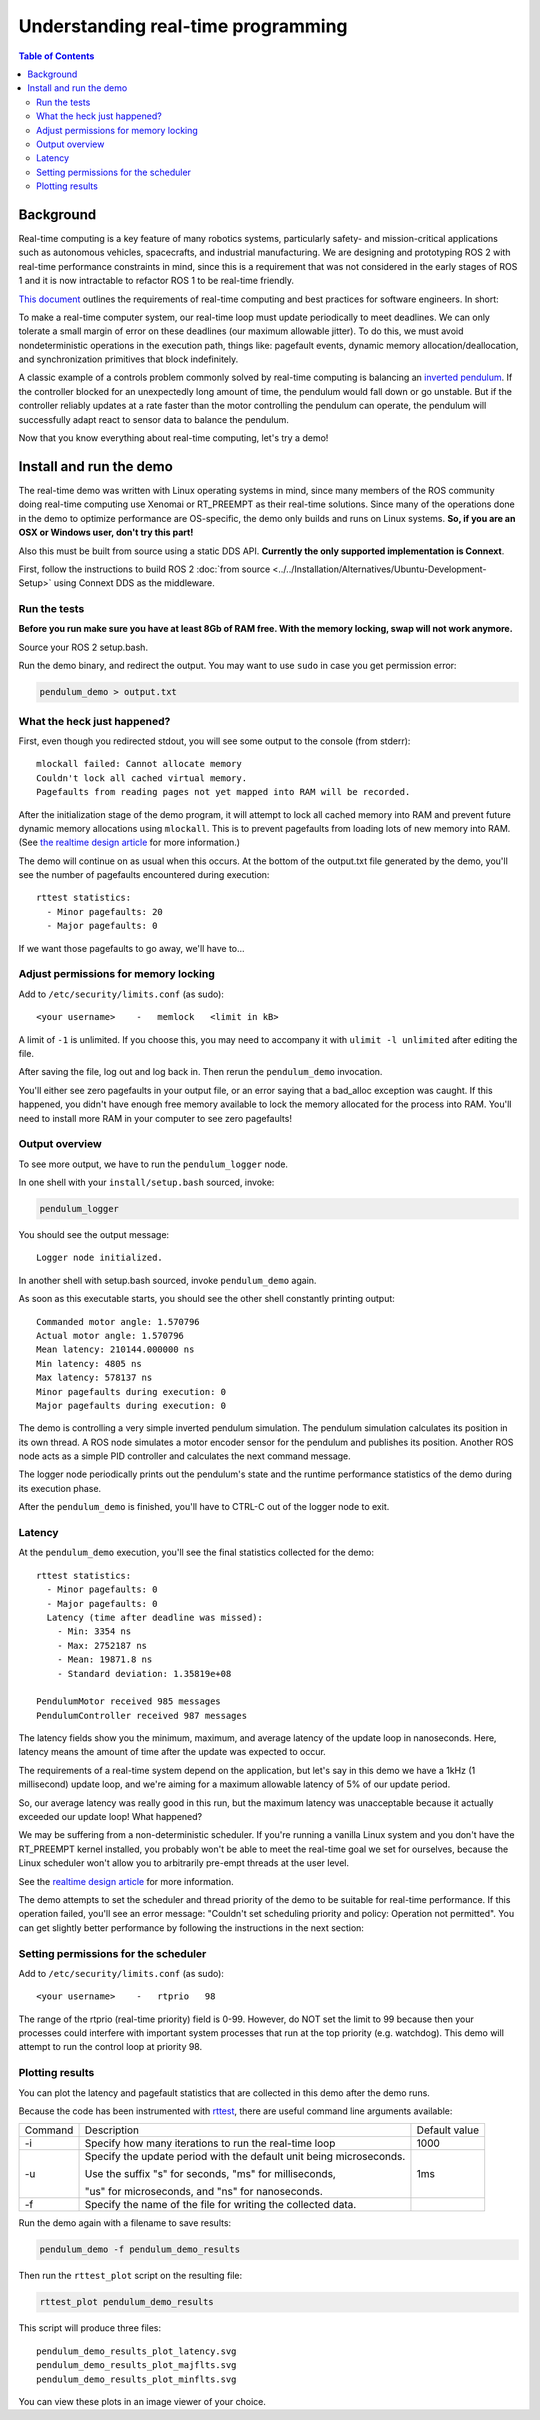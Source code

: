 .. redirect-from::

    Real-Time-Programming
    Tutorials/Real-Time-Programming

Understanding real-time programming
===================================

.. contents:: Table of Contents
   :depth: 2
   :local:

Background
----------

Real-time computing is a key feature of many robotics systems, particularly safety- and mission-critical applications such as autonomous vehicles, spacecrafts, and industrial manufacturing.
We are designing and prototyping ROS 2 with real-time performance constraints in mind, since this is a requirement that was not considered in the early stages of ROS 1 and it is now intractable to refactor ROS 1 to be real-time friendly.

`This document <https://design.ros2.org/articles/realtime_background.html>`__ outlines the requirements of real-time computing and best practices for software engineers.  In short:

To make a real-time computer system, our real-time loop must update periodically to meet deadlines.
We can only tolerate a small margin of error on these deadlines (our maximum allowable jitter).
To do this, we must avoid nondeterministic operations in the execution path, things like: pagefault events, dynamic memory allocation/deallocation, and synchronization primitives that block indefinitely.

A classic example of a controls problem commonly solved by real-time computing is balancing an `inverted pendulum <https://en.wikipedia.org/wiki/Inverted_pendulum>`__.
If the controller blocked for an unexpectedly long amount of time, the pendulum would fall down or go unstable.
But if the controller reliably updates at a rate faster than the motor controlling the pendulum can operate, the pendulum will successfully adapt react to sensor data to balance the pendulum.

Now that you know everything about real-time computing, let's try a demo!

Install and run the demo
------------------------

The real-time demo was written with Linux operating systems in mind, since many members of the ROS community doing real-time computing use Xenomai or RT_PREEMPT as their real-time solutions.
Since many of the operations done in the demo to optimize performance are OS-specific, the demo only builds and runs on Linux systems.
**So, if you are an OSX or Windows user, don't try this part!**

Also this must be built from source using a static DDS API. **Currently the only supported implementation is Connext**.

First, follow the instructions to build ROS 2 :doc:`from source <../../Installation/Alternatives/Ubuntu-Development-Setup>` using Connext DDS as the middleware.

Run the tests
^^^^^^^^^^^^^

**Before you run make sure you have at least 8Gb of RAM free. With the memory locking, swap will not work anymore.**

Source your ROS 2 setup.bash.

Run the demo binary, and redirect the output. You may want to use ``sudo`` in case you get permission error:

.. code-block:: bash

   pendulum_demo > output.txt

What the heck just happened?
^^^^^^^^^^^^^^^^^^^^^^^^^^^^

First, even though you redirected stdout, you will see some output to the console (from stderr):

::

   mlockall failed: Cannot allocate memory
   Couldn't lock all cached virtual memory.
   Pagefaults from reading pages not yet mapped into RAM will be recorded.

After the initialization stage of the demo program, it will attempt to lock all cached memory into RAM and prevent future dynamic memory allocations using ``mlockall``.
This is to prevent pagefaults from loading lots of new memory into RAM.
(See `the realtime design article <https://design.ros2.org/articles/realtime_background.html#memory-management>`__ for more information.)

The demo will continue on as usual when this occurs.
At the bottom of the output.txt file generated by the demo, you'll see the number of pagefaults encountered during execution:

::

   rttest statistics:
     - Minor pagefaults: 20
     - Major pagefaults: 0

If we want those pagefaults to go away, we'll have to...

Adjust permissions for memory locking
^^^^^^^^^^^^^^^^^^^^^^^^^^^^^^^^^^^^^

Add to ``/etc/security/limits.conf`` (as sudo):

::

   <your username>    -   memlock   <limit in kB>

A limit of ``-1`` is unlimited.
If you choose this, you may need to accompany it with ``ulimit -l unlimited`` after editing the file.

After saving the file, log out and log back in.
Then rerun the ``pendulum_demo`` invocation.

You'll either see zero pagefaults in your output file, or an error saying that a bad_alloc exception was caught.
If this happened, you didn't have enough free memory available to lock the memory allocated for the process into RAM.
You'll need to install more RAM in your computer to see zero pagefaults!

Output overview
^^^^^^^^^^^^^^^

To see more output, we have to run the ``pendulum_logger`` node.

In one shell with your ``install/setup.bash`` sourced, invoke:

.. code-block:: bash

   pendulum_logger


You should see the output message:

::

   Logger node initialized.

In another shell with setup.bash sourced, invoke ``pendulum_demo`` again.

As soon as this executable starts, you should see the other shell constantly printing output:

::

   Commanded motor angle: 1.570796
   Actual motor angle: 1.570796
   Mean latency: 210144.000000 ns
   Min latency: 4805 ns
   Max latency: 578137 ns
   Minor pagefaults during execution: 0
   Major pagefaults during execution: 0

The demo is controlling a very simple inverted pendulum simulation.
The pendulum simulation calculates its position in its own thread.
A ROS node simulates a motor encoder sensor for the pendulum and publishes its position.
Another ROS node acts as a simple PID controller and calculates the next command message.

The logger node periodically prints out the pendulum's state and the runtime performance statistics of the demo during its execution phase.

After the ``pendulum_demo`` is finished, you'll have to CTRL-C out of the logger node to exit.

Latency
^^^^^^^

At the ``pendulum_demo`` execution, you'll see the final statistics collected for the demo:

::

   rttest statistics:
     - Minor pagefaults: 0
     - Major pagefaults: 0
     Latency (time after deadline was missed):
       - Min: 3354 ns
       - Max: 2752187 ns
       - Mean: 19871.8 ns
       - Standard deviation: 1.35819e+08

   PendulumMotor received 985 messages
   PendulumController received 987 messages

The latency fields show you the minimum, maximum, and average latency of the update loop in nanoseconds.
Here, latency means the amount of time after the update was expected to occur.

The requirements of a real-time system depend on the application, but let's say in this demo we have a 1kHz (1 millisecond) update loop, and we're aiming for a maximum allowable latency of 5% of our update period.

So, our average latency was really good in this run, but the maximum latency was unacceptable because it actually exceeded our update loop! What happened?

We may be suffering from a non-deterministic scheduler.
If you're running a vanilla Linux system and you don't have the RT_PREEMPT kernel installed, you probably won't be able to meet the real-time goal we set for ourselves, because the Linux scheduler won't allow you to arbitrarily pre-empt threads at the user level.

See the `realtime design article <https://design.ros2.org/articles/realtime_background.html#multithreaded-programming-and-synchronization>`__ for more information.

The demo attempts to set the scheduler and thread priority of the demo to be suitable for real-time performance.
If this operation failed, you'll see an error message: "Couldn't set scheduling priority and policy: Operation not permitted".
You can get slightly better performance by following the instructions in the next section:

Setting permissions for the scheduler
^^^^^^^^^^^^^^^^^^^^^^^^^^^^^^^^^^^^^

Add to ``/etc/security/limits.conf`` (as sudo):

::

   <your username>    -   rtprio   98

The range of the rtprio (real-time priority) field is 0-99.
However, do NOT set the limit to 99 because then your processes could interfere with important system processes that run at the top priority (e.g. watchdog).
This demo will attempt to run the control loop at priority 98.

Plotting results
^^^^^^^^^^^^^^^^

You can plot the latency and pagefault statistics that are collected in this demo after the demo runs.

Because the code has been instrumented with `rttest <https://github.com/ros2/rttest>`__, there are useful command line arguments available:

+---------+---------------------------------------------------------------------+---------------+
| Command | Description                                                         | Default value |
+---------+---------------------------------------------------------------------+---------------+
| -i      | Specify how many iterations to run the real-time loop               | 1000          |
+---------+---------------------------------------------------------------------+---------------+
| -u      | Specify the update period with the default unit being microseconds. | 1ms           |
|         |                                                                     |               |
|         | Use the suffix "s" for seconds, "ms" for milliseconds,              |               |
|         |                                                                     |               |
|         | "us" for microseconds, and "ns" for nanoseconds.                    |               |
+---------+---------------------------------------------------------------------+---------------+
| -f      | Specify the name of the file for writing the collected data.        |               |
+---------+---------------------------------------------------------------------+---------------+

Run the demo again with a filename to save results:

.. code-block:: bash

   pendulum_demo -f pendulum_demo_results

Then run the ``rttest_plot`` script on the resulting file:

.. code-block:: bash

   rttest_plot pendulum_demo_results

This script will produce three files:

::

   pendulum_demo_results_plot_latency.svg
   pendulum_demo_results_plot_majflts.svg
   pendulum_demo_results_plot_minflts.svg

You can view these plots in an image viewer of your choice.
